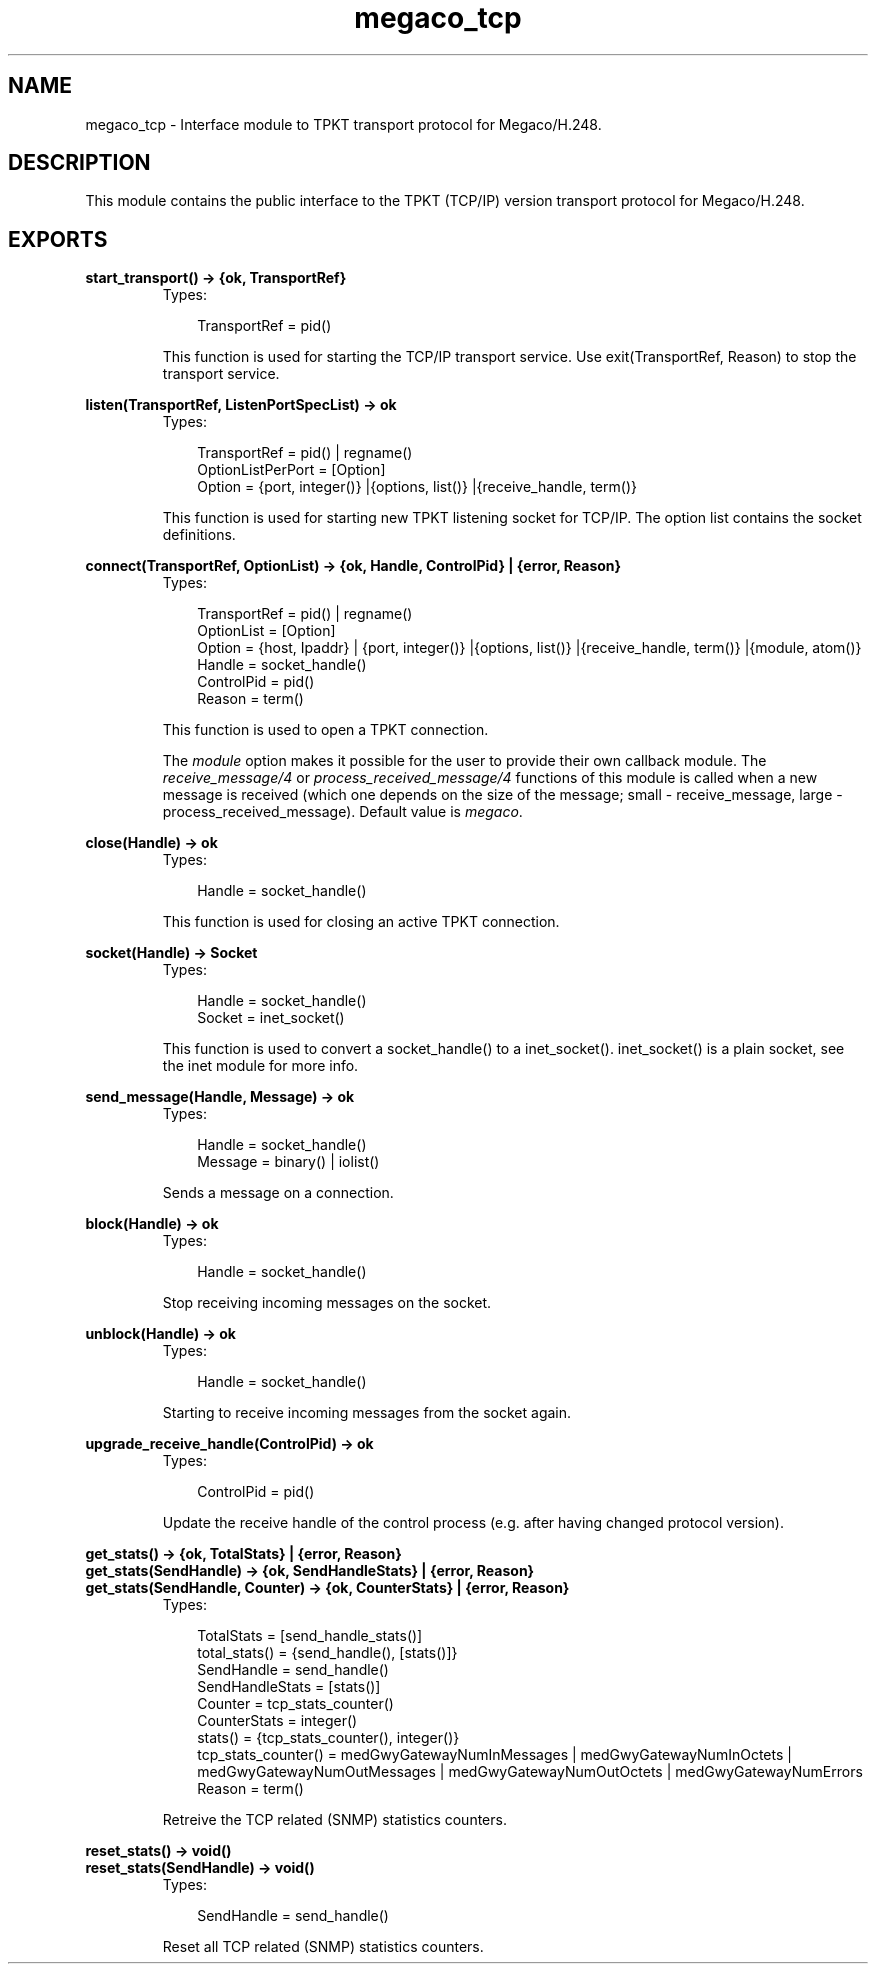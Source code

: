 .TH megaco_tcp 3 "megaco 3.15.1.1" "Ericsson AB" "Erlang Module Definition"
.SH NAME
megaco_tcp \- Interface module to TPKT transport protocol for Megaco/H.248.
.SH DESCRIPTION
.LP
This module contains the public interface to the TPKT (TCP/IP) version transport protocol for Megaco/H\&.248\&.
.SH EXPORTS
.LP
.B
start_transport() -> {ok, TransportRef}
.br
.RS
.TP 3
Types:

TransportRef = pid()
.br
.RE
.RS
.LP
This function is used for starting the TCP/IP transport service\&. Use exit(TransportRef, Reason) to stop the transport service\&.
.RE
.LP
.B
listen(TransportRef, ListenPortSpecList) -> ok
.br
.RS
.TP 3
Types:

TransportRef = pid() | regname()
.br
OptionListPerPort = [Option]
.br
Option = {port, integer()} |{options, list()} |{receive_handle, term()}
.br
.RE
.RS
.LP
This function is used for starting new TPKT listening socket for TCP/IP\&. The option list contains the socket definitions\&.
.RE
.LP
.B
connect(TransportRef, OptionList) -> {ok, Handle, ControlPid} | {error, Reason}
.br
.RS
.TP 3
Types:

TransportRef = pid() | regname()
.br
OptionList = [Option]
.br
Option = {host, Ipaddr} | {port, integer()} |{options, list()} |{receive_handle, term()} |{module, atom()}
.br
Handle = socket_handle()
.br
ControlPid = pid()
.br
Reason = term()
.br
.RE
.RS
.LP
This function is used to open a TPKT connection\&.
.LP
The \fImodule\fR\& option makes it possible for the user to provide their own callback module\&. The \fIreceive_message/4\fR\& or \fIprocess_received_message/4\fR\& functions of this module is called when a new message is received (which one depends on the size of the message; small - receive_message, large - process_received_message)\&. Default value is \fImegaco\fR\&\&.
.RE
.LP
.B
close(Handle) -> ok
.br
.RS
.TP 3
Types:

Handle = socket_handle()
.br
.RE
.RS
.LP
This function is used for closing an active TPKT connection\&.
.RE
.LP
.B
socket(Handle) -> Socket
.br
.RS
.TP 3
Types:

Handle = socket_handle()
.br
Socket = inet_socket()
.br
.RE
.RS
.LP
This function is used to convert a socket_handle() to a inet_socket()\&. inet_socket() is a plain socket, see the inet module for more info\&.
.RE
.LP
.B
send_message(Handle, Message) -> ok
.br
.RS
.TP 3
Types:

Handle = socket_handle()
.br
Message = binary() | iolist()
.br
.RE
.RS
.LP
Sends a message on a connection\&.
.RE
.LP
.B
block(Handle) -> ok
.br
.RS
.TP 3
Types:

Handle = socket_handle()
.br
.RE
.RS
.LP
Stop receiving incoming messages on the socket\&.
.RE
.LP
.B
unblock(Handle) -> ok
.br
.RS
.TP 3
Types:

Handle = socket_handle()
.br
.RE
.RS
.LP
Starting to receive incoming messages from the socket again\&.
.RE
.LP
.B
upgrade_receive_handle(ControlPid) -> ok
.br
.RS
.TP 3
Types:

ControlPid = pid()
.br
.RE
.RS
.LP
Update the receive handle of the control process (e\&.g\&. after having changed protocol version)\&.
.RE
.LP
.B
get_stats() -> {ok, TotalStats} | {error, Reason}
.br
.B
get_stats(SendHandle) -> {ok, SendHandleStats} | {error, Reason}
.br
.B
get_stats(SendHandle, Counter) -> {ok, CounterStats} | {error, Reason}
.br
.RS
.TP 3
Types:

TotalStats = [send_handle_stats()]
.br
total_stats() = {send_handle(), [stats()]}
.br
SendHandle = send_handle()
.br
SendHandleStats = [stats()]
.br
Counter = tcp_stats_counter()
.br
CounterStats = integer()
.br
stats() = {tcp_stats_counter(), integer()}
.br
tcp_stats_counter() = medGwyGatewayNumInMessages | medGwyGatewayNumInOctets | medGwyGatewayNumOutMessages | medGwyGatewayNumOutOctets | medGwyGatewayNumErrors
.br
Reason = term()
.br
.RE
.RS
.LP
Retreive the TCP related (SNMP) statistics counters\&.
.RE
.LP
.B
reset_stats() -> void()
.br
.B
reset_stats(SendHandle) -> void()
.br
.RS
.TP 3
Types:

SendHandle = send_handle()
.br
.RE
.RS
.LP
Reset all TCP related (SNMP) statistics counters\&.
.RE